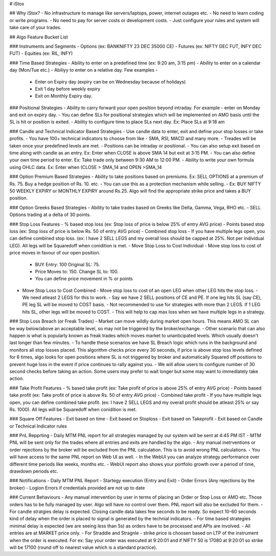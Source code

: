 # iStox

## Why iStox?
- No infrastructure to manage like servers/laptops, power, internet outages etc.
- No need to learn coding or write programs.
- No need to pay for server costs or development costs.
- Just configure your rules and system will take care of your trades.

## Algo Feature Bucket List

### Instruments and Segments
- Options (ex: BANKNIFTY 23 DEC 35000 CE)
- Futures (ex: NIFTY DEC FUT, INFY DEC FUT)
- Equities (ex: RIL, INFY)

### Time Based Strategies
- Ability to enter on a predefined time (ex: 9:20 am, 3:15 pm)
- Ability to enter on a calendar day (Mon/Tue etc.)
- Abiliyy to enter on a relative day. Few examples -
  -  Enter on Expiry day (expiry can be on Wednesday because of holidays)
  -  Exit 1 day before weekly expiry
  -  Exit on Monthly Expiry day.
 
### Positional Strategies
- Ability to carry forward your open position beyond intraday. For example - enter on Monday and exit on expiry day.
- You can define SLs for positional strategies which will be implemented on AMO basis until the SL is hit or position is exited.
- Ability to configure time to place SLs next day. Ex: Place SLs at 9:18 am

### Candle and Technical Indicator Based Strategies
- Use candle data to enter, exit and define your stop losses or take profits.
- You have 100+ technical indicators to choose from like - SMA, RSI, MACD and many more.
- Treades will be taken once your predefined levels are met.
- Positions can be intraday or positional.
- You can also setup exit based on time along with candle as an entry. Ex: Enter when CLOSE is above SMA 14 but exit at 3:15 PM.
- You can also define your own time period to enter. Ex: Take trade only between 9:30 AM to 12:00 PM.
- Ability to write your own formula using OHLC data. Ex: Enter when (CLOSE > SMA_14 and OPEN >SMA_14

### Option Premium Based Strategies
- Ability to take positions based on premiums. Ex: SELL OPTIONS at a premium of Rs. 75. Buy a hedge position of Rs. 10. etc.
- You can use this as a protection mechanism while selling.
- Ex: BUY NIFTY 50 WEEKLY EXPIRY or MONTHLY EXPIRY around Rs.25. Algo will find the appropriate strike price and takes a BUY position.

### Option Greeks Based Strategies
- Ability to take trades based on Greeks like Delta, Gamma, Vega, RHO etc.
- SELL Options trading at a delta of 30 points.

### Stop Loss Features
- % based stop loss (ex: Stop loss of price is below 25% of entry AVG price)
- Points based stop loss (ex: Stop loss of price is below Rs. 50 of entry AVG price)
- Combined stop loss - If you have multiple legs open, you can define combined stop loss. (ex: I have 2 SELL LEGS and my overall loss should be capped at 25%. Not per individual LEG). All legs will be Squaredoff when conidition is met. 
- Move Stop Loss to Cost Individual - Move stop loss to cost of price moves in favour of our open position.
  - BUY Entry: 100 Original SL: 75.
  - Price Moves to: 150. Change SL to: 100.
  - You can define price movement in % or points
- Move Stop Loss to Cost Combined - Move stop loss to cost of an open LEG when other LEG hits the stop loss.
  - We need atleast 2 LEGS for this to work.
  - Say we have 2 SELL positions of CE and PE. If one leg hits SL (say CE), PE leg SL will be moved to COST basis.
  - Not recommended to use for strategies with more than 2 LEGS. If 1 LEG hits SL, other legs will be moved to COST.
  - This will help to cap max loss when we have multiple legs in a strategy.

### Stop Loss Breach (or Freak Trades)
- Market can move wildly during market open hours. This means AMO SL can be way below/above an acceptable level, so may not be triggered by the broker/exchange.
- Other scenario that can also happen is what is popularly known as freak trades which moves market to unanticipated levels. Which usually doesn't last longer than few minutes.
- To handle these scenarios we have SL Breach logic which runs in the background and monitors all stop losses placed. This algorithm checks price every 30 seconds, if price is above stop loss levels defined for 6 times, algo looks for open positions where SL is not triggered by broker and automatically Squared off positions to prevent huge loss in the event if price continues to rally against you.
-  We will allow users to configure number of 30 second checks before taking an action. Some users may prefer to wait longer but some may want to immediately take action.

### Take Profit Features
- % based take profit (ex: Take profit of price is above 25% of entry AVG price)
- Points based take profit (ex: Take profit of price is above Rs. 50 of entry AVG price)
- Combined take profit - If you have multiple legs open, you can define combined take profit. (ex: I have 2 SELL LEGS and my overall profit should be atleast 25% or say Rs. 1000). All legs will be Squaredoff when conidition is met. 

### Square Off Features
- Exit based on time
- Exit based on Stoploss 
- Exit based on Takeprofit 
- Exit based on Candle or Technical Indicator rules

### PnL Repprting
- Daily MTM PNL report for all strategies managed by our system will be sent at 4:45 PM IST
- MTM PNL will be sent only for the trades where all entries and exits are handled by the algo.
- Any manual inetrventions or order rejections by the broker will be excluded from the PNL calculation. This is to avoid wrong PNL calculations.
- You will have access to the same PNL report on Web UI as well. 
- In the WebUI you can analyze strategy performance over different time periods like weeks, months etc.
- WebUI report also shows your portfolio growth over a period of time, drawdown periods etc.
 
### Notifications
- Daily MTM PNL Report
- Startegy execution (Entry and Exit)
- Order Errors (Any rejections by the broker)
- Logion Errors if credentials provided are not up to date

### Current Behaviours
- Any manual intervention by user in terms of placing an Order or Stop Loss or AMO etc. Those orders has to be fully managed by user. Algo will have no control over them. PNL report will also be excluded for them.
- For candle stratgies delay is expected. Closing candle data takes few seconds to be ready. So expect 10-60 seconds kind of delay when the order is placed to signal is generated by the technial indicators.
- For time based strategies minimal delay is expected (we are seeing less than 5s) as orders have to be processed and APIs are involved.
- All entries are at MARKET price only.
- For Straddle and Stragnle - strike price is choosen based on LTP of the instrument when the order is executed. For ex: Say your order was executed at 9:20:01 and if NIFTY 50 is 17080 at 9:20:01 so strike will be 17100 (round off to nearest value which is a standard practice).
